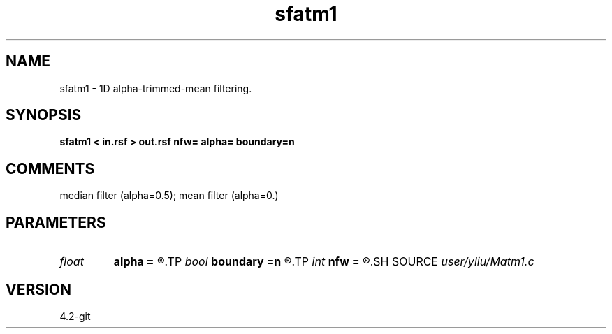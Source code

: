 .TH sfatm1 1  "APRIL 2023" Madagascar "Madagascar Manuals"
.SH NAME
sfatm1 \- 1D alpha-trimmed-mean filtering. 
.SH SYNOPSIS
.B sfatm1 < in.rsf > out.rsf nfw= alpha= boundary=n
.SH COMMENTS
median filter (alpha=0.5); mean filter (alpha=0.)

.SH PARAMETERS
.PD 0
.TP
.I float  
.B alpha
.B =
.R  	0.0 <= alpha <= 0.5: median filter (alpha=0.5); mean filter (alpha=0.)
.TP
.I bool   
.B boundary
.B =n
.R  [y/n]	if y, boundary is data, whereas zero
.TP
.I int    
.B nfw
.B =
.R  	filter-window length (positive and odd integer)
.SH SOURCE
.I user/yliu/Matm1.c
.SH VERSION
4.2-git
